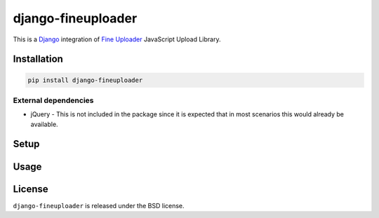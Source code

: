 django-fineuploader
===================

This is a Django_ integration of `Fine Uploader`_ JavaScript Upload Library.

.. image:: https://img.shields.io/pypi/v/django-fineuploader.svg
    :target: https://pypi.python.org/pypi/django-fineuploader/

.. image:: https://img.shields.io/pypi/dm/django-fineuploader.svg
    :target: https://pypi.python.org/pypi/django-fineuploader/

.. image:: https://img.shields.io/github/license/bashu/django-fineuploader.svg
    :target: https://pypi.python.org/pypi/django-fineuploader/

Installation
------------

.. code-block:: shell

    pip install django-fineuploader

External dependencies
~~~~~~~~~~~~~~~~~~~~~

* jQuery - This is not included in the package since it is expected that in most scenarios this would already be available.

Setup
-----

Usage
-----

License
-------

``django-fineuploader`` is released under the BSD license.

.. _django: https://www.djangoproject.com/

.. _`Fine Uploader`: http://fineuploader.com


